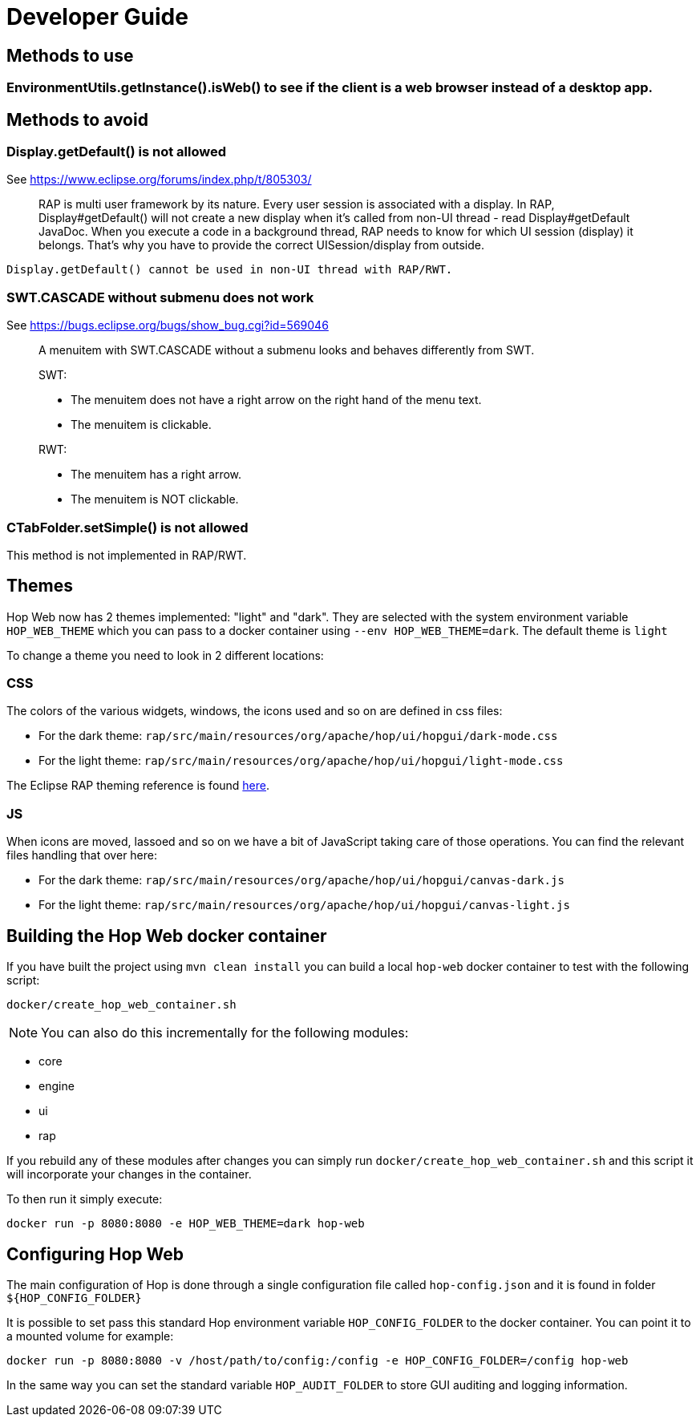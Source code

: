 ////
Licensed to the Apache Software Foundation (ASF) under one
or more contributor license agreements.  See the NOTICE file
distributed with this work for additional information
regarding copyright ownership.  The ASF licenses this file
to you under the Apache License, Version 2.0 (the
"License"); you may not use this file except in compliance
with the License.  You may obtain a copy of the License at
  http://www.apache.org/licenses/LICENSE-2.0
Unless required by applicable law or agreed to in writing,
software distributed under the License is distributed on an
"AS IS" BASIS, WITHOUT WARRANTIES OR CONDITIONS OF ANY
KIND, either express or implied.  See the License for the
specific language governing permissions and limitations
under the License.
////
:description: RAP is multi user framework by its nature. Every user session is associated with a display. In RAP, Display#getDefault() will not create a new display when it's called from non-UI thread - read Display#getDefault JavaDoc. When you execute a code in a background thread, RAP needs to know for which UI session (display) it belongs. That's why you have to provide the correct UISession/display from outside.

= Developer Guide

== Methods to use

=== EnvironmentUtils.getInstance().isWeb() to see if the client is a web browser instead of a desktop app.

== Methods to avoid

=== Display.getDefault() is not allowed

See https://www.eclipse.org/forums/index.php/t/805303/

____
RAP is multi user framework by its nature.
Every user session is associated with a display.
In RAP, Display#getDefault() will not create a new display when it's called from non-UI thread - read Display#getDefault JavaDoc.
When you execute a code in a background thread, RAP needs to know for which UI session (display) it belongs.
That's why you have to provide the correct UISession/display from outside.
____

[source,java]
----
Display.getDefault() cannot be used in non-UI thread with RAP/RWT.
----

=== SWT.CASCADE without submenu does not work

See https://bugs.eclipse.org/bugs/show_bug.cgi?id=569046

____
A menuitem with SWT.CASCADE without a submenu looks and behaves differently from SWT.

SWT:

- The menuitem does not have a right arrow on the right hand of the menu text.
- The menuitem is clickable.

RWT:

- The menuitem has a right arrow.
- The menuitem is NOT clickable.
____

=== CTabFolder.setSimple() is not allowed

This method is not implemented in RAP/RWT.

== Themes

Hop Web now has 2 themes implemented: "light" and "dark".
They are selected with the system environment variable `HOP_WEB_THEME` which you can pass to a docker container using `--env HOP_WEB_THEME=dark`.
The default theme is `light`

To change a theme you need to look in 2 different locations:

=== CSS

The colors of the various widgets, windows, the icons used and so on are defined in css files:

* For the dark theme: `rap/src/main/resources/org/apache/hop/ui/hopgui/dark-mode.css`
* For the light theme: `rap/src/main/resources/org/apache/hop/ui/hopgui/light-mode.css`

The Eclipse RAP theming reference is found https://download.eclipse.org/rt/rap/doc/3.17/guide/reference/theming/index.html[here].

=== JS

When icons are moved, lassoed and so on we have a bit of JavaScript taking care of those operations.
You can find the relevant files handling that over here:

* For the dark theme: `rap/src/main/resources/org/apache/hop/ui/hopgui/canvas-dark.js`
* For the light theme: `rap/src/main/resources/org/apache/hop/ui/hopgui/canvas-light.js`

== Building the Hop Web docker container

If you have built the project using `mvn clean install` you can build a local `hop-web` docker container to test with the following script:

`docker/create_hop_web_container.sh`

NOTE: You can also do this incrementally for the following modules:

* core
* engine
* ui
* rap

If you rebuild any of these modules after changes you can simply run `docker/create_hop_web_container.sh` and this script it will incorporate your changes in the container.

To then run it simply execute:

`docker run -p 8080:8080 -e HOP_WEB_THEME=dark hop-web`

== Configuring Hop Web

The main configuration of Hop is done through a single configuration file called `hop-config.json` and it is found in folder `${HOP_CONFIG_FOLDER}`

It is possible to set pass this standard Hop environment variable `HOP_CONFIG_FOLDER` to the docker container.
You can point it to a mounted volume for example:

`docker run -p 8080:8080 -v /host/path/to/config:/config -e HOP_CONFIG_FOLDER=/config hop-web`

In the same way you can set the standard variable `HOP_AUDIT_FOLDER` to store GUI auditing and logging information.
